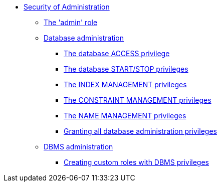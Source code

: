 * <<administration-security-administration, Security of Administration>>
** <<administration-security-administration-introduction, The 'admin' role>>
** <<administration-security-administration-database-privileges, Database administration>>
*** <<administration-security-administration-database-access, The database ACCESS privilege>>
*** <<administration-security-administration-database-startstop, The database START/STOP privileges>>
*** <<administration-security-administration-database-indexes, The INDEX MANAGEMENT privileges>>
*** <<administration-security-administration-database-constraints, The CONSTRAINT MANAGEMENT privileges>>
*** <<administration-security-administration-database-tokens, The NAME MANAGEMENT privileges>>
*** <<administration-security-administration-database-all, Granting all database administration privileges>>
** <<administration-security-administration-dbms-privileges, DBMS administration>>
*** <<administration-security-administration-dbms-custom, Creating custom roles with DBMS privileges>>
